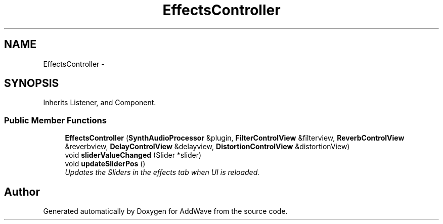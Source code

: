 .TH "EffectsController" 3 "Wed Sep 6 2017" "Version 1.01" "AddWave" \" -*- nroff -*-
.ad l
.nh
.SH NAME
EffectsController \- 
.SH SYNOPSIS
.br
.PP
.PP
Inherits Listener, and Component\&.
.SS "Public Member Functions"

.in +1c
.ti -1c
.RI "\fBEffectsController\fP (\fBSynthAudioProcessor\fP &plugin, \fBFilterControlView\fP &filterview, \fBReverbControlView\fP &reverbview, \fBDelayControlView\fP &delayview, \fBDistortionControlView\fP &distortionView)"
.br
.ti -1c
.RI "void \fBsliderValueChanged\fP (Slider *slider)"
.br
.ti -1c
.RI "void \fBupdateSliderPos\fP ()"
.br
.RI "\fIUpdates the Sliders in the effects tab when UI is reloaded\&. \fP"
.in -1c

.SH "Author"
.PP 
Generated automatically by Doxygen for AddWave from the source code\&.
